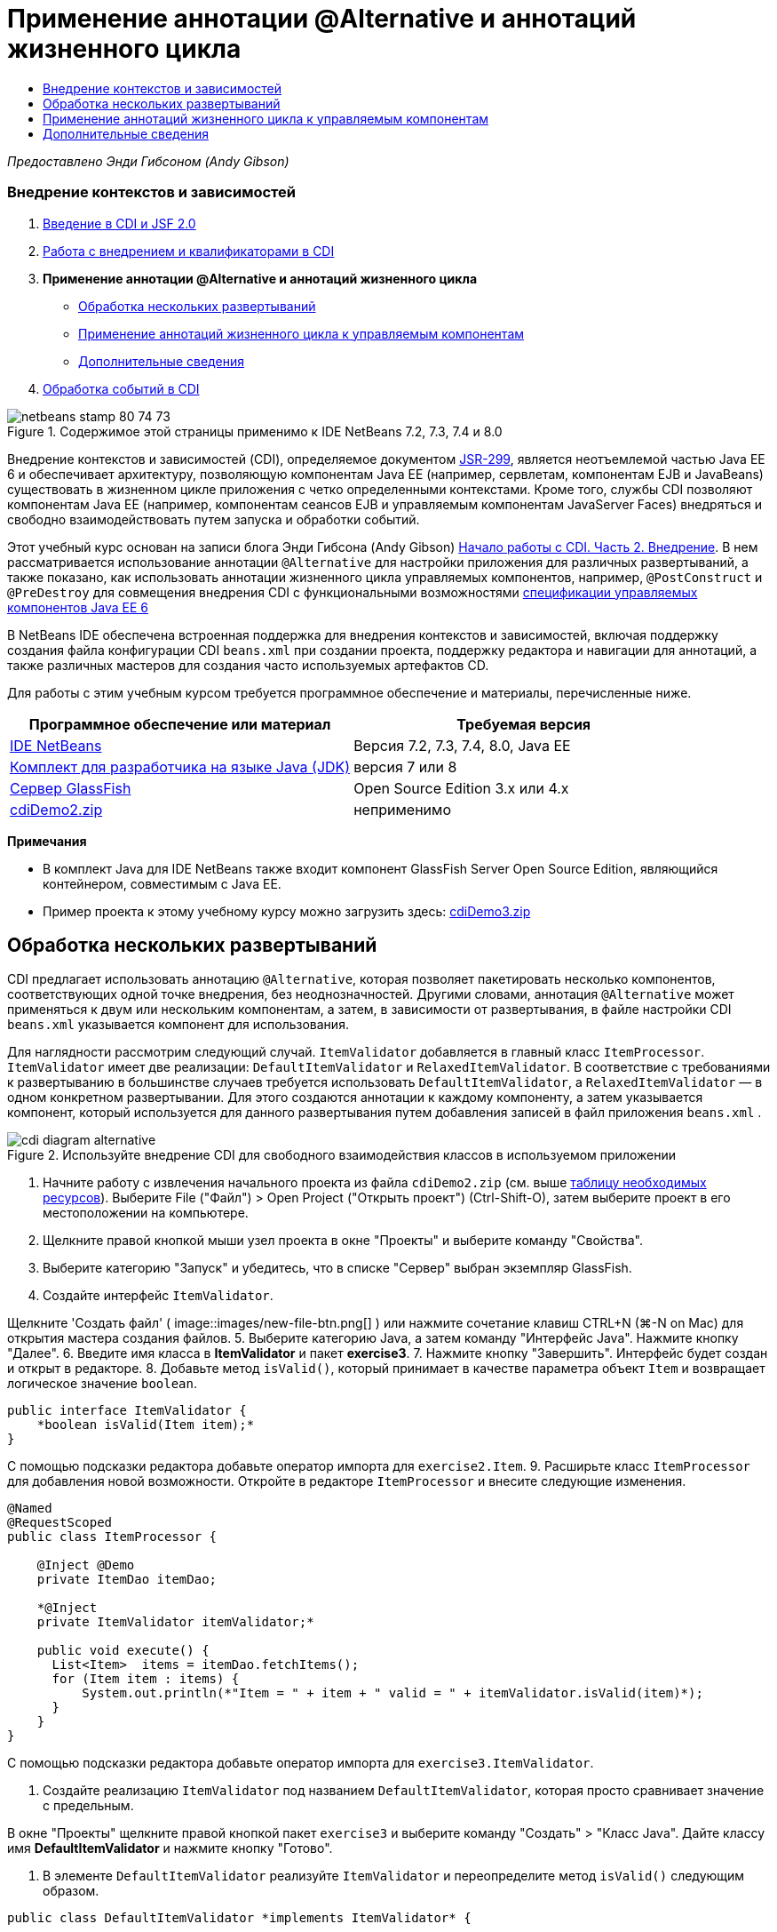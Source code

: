 // 
//     Licensed to the Apache Software Foundation (ASF) under one
//     or more contributor license agreements.  See the NOTICE file
//     distributed with this work for additional information
//     regarding copyright ownership.  The ASF licenses this file
//     to you under the Apache License, Version 2.0 (the
//     "License"); you may not use this file except in compliance
//     with the License.  You may obtain a copy of the License at
// 
//       http://www.apache.org/licenses/LICENSE-2.0
// 
//     Unless required by applicable law or agreed to in writing,
//     software distributed under the License is distributed on an
//     "AS IS" BASIS, WITHOUT WARRANTIES OR CONDITIONS OF ANY
//     KIND, either express or implied.  See the License for the
//     specific language governing permissions and limitations
//     under the License.
//

= Применение аннотации @Alternative и аннотаций жизненного цикла
:jbake-type: tutorial
:jbake-tags: tutorials 
:jbake-status: published
:icons: font
:syntax: true
:source-highlighter: pygments
:toc: left
:toc-title:
:description: Применение аннотации @Alternative и аннотаций жизненного цикла - Apache NetBeans
:keywords: Apache NetBeans, Tutorials, Применение аннотации @Alternative и аннотаций жизненного цикла

_Предоставлено Энди Гибсоном (Andy Gibson)_


=== Внедрение контекстов и зависимостей

1. link:cdi-intro.html[+Введение в CDI и JSF 2.0+]
2. link:cdi-inject.html[+Работа с внедрением и квалификаторами в CDI+]
3. *Применение аннотации @Alternative и аннотаций жизненного цикла*
* <<alternative,Обработка нескольких развертываний>>
* <<lifecycle,Применение аннотаций жизненного цикла к управляемым компонентам>>
* <<seealso,Дополнительные сведения>>
4. link:cdi-events.html[+Обработка событий в CDI+]

image::images/netbeans-stamp-80-74-73.png[title="Содержимое этой страницы применимо к IDE NetBeans 7.2, 7.3, 7.4 и 8.0"]

Внедрение контекстов и зависимостей (CDI), определяемое документом link:http://jcp.org/en/jsr/detail?id=299[+JSR-299+], является неотъемлемой частью Java EE 6 и обеспечивает архитектуру, позволяющую компонентам Java EE (например, сервлетам, компонентам EJB и JavaBeans) существовать в жизненном цикле приложения с четко определенными контекстами. Кроме того, службы CDI позволяют компонентам Java EE (например, компонентам сеансов EJB и управляемым компонентам JavaServer Faces) внедряться и свободно взаимодействовать путем запуска и обработки событий.

Этот учебный курс основан на записи блога Энди Гибсона (Andy Gibson) link:http://www.andygibson.net/blog/index.php/2009/12/22/getting-started-with-cdi-part-2-injection/[+Начало работы с CDI. Часть 2. Внедрение+]. В нем рассматривается использование аннотации `@Alternative` для настройки приложения для различных развертываний, а также показано, как использовать аннотации жизненного цикла управляемых компонентов, например, `@PostConstruct` и `@PreDestroy` для совмещения внедрения CDI с функциональными возможностями link:http://jcp.org/en/jsr/detail?id=316[+спецификации управляемых компонентов Java EE 6+]

В NetBeans IDE обеспечена встроенная поддержка для внедрения контекстов и зависимостей, включая поддержку создания файла конфигурации CDI `beans.xml` при создании проекта, поддержку редактора и навигации для аннотаций, а также различных мастеров для создания часто используемых артефактов CD.


Для работы с этим учебным курсом требуется программное обеспечение и материалы, перечисленные ниже.

|===
|Программное обеспечение или материал |Требуемая версия 

|link:https://netbeans.org/downloads/index.html[+IDE NetBeans+] |Версия 7.2, 7.3, 7.4, 8.0, Java EE 

|link:http://www.oracle.com/technetwork/java/javase/downloads/index.html[+Комплект для разработчика на языке Java (JDK)+] |версия 7 или 8 

|link:http://glassfish.dev.java.net/[+Сервер GlassFish+] |Open Source Edition 3.x или 4.x 

|link:https://netbeans.org/projects/samples/downloads/download/Samples%252FJavaEE%252FcdiDemo2.zip[+cdiDemo2.zip+] |неприменимо 
|===

*Примечания*

* В комплект Java для IDE NetBeans также входит компонент GlassFish Server Open Source Edition, являющийся контейнером, совместимым с Java EE.
* Пример проекта к этому учебному курсу можно загрузить здесь: link:https://netbeans.org/projects/samples/downloads/download/Samples%252FJavaEE%252FcdiDemo3.zip[+cdiDemo3.zip+]



[[alternative]]
== Обработка нескольких развертываний

CDI предлагает использовать аннотацию `@Alternative`, которая позволяет пакетировать несколько компонентов, соответствующих одной точке внедрения, без неоднозначностей. Другими словами, аннотация `@Alternative` может применяться к двум или нескольким компонентам, а затем, в зависимости от развертывания, в файле настройки CDI `beans.xml` указывается компонент для использования.

Для наглядности рассмотрим следующий случай. `ItemValidator` добавляется в главный класс `ItemProcessor`. `ItemValidator` имеет две реализации: `DefaultItemValidator` и `RelaxedItemValidator`. В соответствие с требованиями к развертыванию в большинстве случаев требуется использовать `DefaultItemValidator`, а `RelaxedItemValidator` — в одном конкретном развертывании. Для этого создаются аннотации к каждому компоненту, а затем указывается компонент, который используется для данного развертывания путем добавления записей в файл приложения `beans.xml` .

image::images/cdi-diagram-alternative.png[title="Используйте внедрение CDI для свободного взаимодействия классов в используемом приложении"]

1. Начните работу с извлечения начального проекта из файла `cdiDemo2.zip` (см. выше <<requiredSoftware,таблицу необходимых ресурсов>>). Выберите File ("Файл") > Open Project ("Открыть проект") (Ctrl-Shift-O), затем выберите проект в его местоположении на компьютере.
2. Щелкните правой кнопкой мыши узел проекта в окне "Проекты" и выберите команду "Свойства".
3. Выберите категорию "Запуск" и убедитесь, что в списке "Сервер" выбран экземпляр GlassFish.
4. Создайте интерфейс `ItemValidator`. 

Щелкните 'Создать файл' ( image::images/new-file-btn.png[] ) или нажмите сочетание клавиш CTRL+N (⌘-N on Mac) для открытия мастера создания файлов.
5. Выберите категорию Java, а затем команду "Интерфейс Java". Нажмите кнопку "Далее".
6. Введите имя класса в *ItemValidator* и пакет *exercise3*.
7. Нажмите кнопку "Завершить". Интерфейс будет создан и открыт в редакторе.
8. Добавьте метод `isValid()`, который принимает в качестве параметра объект `Item` и возвращает логическое значение `boolean`.

[source,java]
----

public interface ItemValidator {
    *boolean isValid(Item item);*
}
----
С помощью подсказки редактора добавьте оператор импорта для `exercise2.Item`.
9. Расширьте класс `ItemProcessor` для добавления новой возможности. Откройте в редакторе `ItemProcessor` и внесите следующие изменения.

[source,java]
----

@Named
@RequestScoped
public class ItemProcessor {

    @Inject @Demo
    private ItemDao itemDao;

    *@Inject
    private ItemValidator itemValidator;*

    public void execute() {
      List<Item>  items = itemDao.fetchItems();
      for (Item item : items) {
          System.out.println(*"Item = " + item + " valid = " + itemValidator.isValid(item)*);
      }
    }
}
----

С помощью подсказки редактора добавьте оператор импорта для `exercise3.ItemValidator`.

10. Создайте реализацию `ItemValidator` под названием `DefaultItemValidator`, которая просто сравнивает значение с предельным.

В окне "Проекты" щелкните правой кнопкой пакет `exercise3` и выберите команду "Создать" > "Класс Java". Дайте классу имя *DefaultItemValidator* и нажмите кнопку "Готово".

11. В элементе `DefaultItemValidator` реализуйте `ItemValidator` и переопределите метод `isValid()` следующим образом.

[source,java]
----

public class DefaultItemValidator *implements ItemValidator* {

    *@Override
    public boolean isValid(Item item) {
        return item.getValue() < item.getLimit();
    }*
}
----

С помощью подсказки редактора добавьте оператор импорта для `exercise2.Item`.

12. Нажмите кнопку 'Запустить проект' (image::images/run-project-btn.png[]) на главной панели инструментов IDE. Файл скомпилирован и развернут в GlassFish, и страница приветствия приложения (`process.xhtml`) отображается в веб-браузере.
13. Нажмите кнопку `Выполнить` на странице. Вернитесь в среду IDE и проверьте протокол сервера GlassFish. Журнал сервера отображается в окне вывода (Ctrl-4; ⌘-4 в Mac) на вкладке 'GlassFish'. В нем видно, что элементы проверяются и перечисляются только допустимые элементы, значение которых меньше предельного.

[source,java]
----

INFO: Item = exercise2.Item@e857ac [Value=34, Limit=7] valid = false
INFO: Item = exercise2.Item@63124f52 [Value=4, Limit=37] valid = true
INFO: Item = exercise2.Item@4715c34e [Value=24, Limit=19] valid = false
INFO: Item = exercise2.Item@65c95a57 [Value=89, Limit=32] valid = false
----
image::images/output-window.png[title="Просмотрите журнал сервера в окне вывода"]
14. Теперь рассмотрим случай, в котором вам необходимо выполнить развертывание в другом месте, менее жестком, считающим компонент недопустимым только в том случае, если его значение более чем в два раза превышает ограничение. Может потребоваться другой компонент для реализации интерфейса `ItemValidator` для данной логики.

Создайте новую реализацию `ItemValidator` с именем `RelaxedItemValidator`. В окне "Проекты" щелкните правой кнопкой пакет `exercise3` и выберите команду "Создать" > "Класс Java". Дайте классу имя *RelaxedItemValidator* и нажмите кнопку "Готово".

15. Сделайте `RelaxedItemValidator` реализацией `ItemValidator` и переопределите метод `isValid()` следующим образом.

[source,java]
----

public class RelaxedItemValidator *implements ItemValidator* {

    *@Override
    public boolean isValid(Item item) {
        return item.getValue() < (item.getLimit() * 2);
    }*
}
----

С помощью подсказки редактора добавьте оператор импорта для `exercise2.Item`.

16. Для запуска проекта нажмите кнопку 'Запустить проект' ( image::images/run-project-btn.png[] ). Обратите внимание, что теперь развертывание проекта завершается сбоем.
17. Проверьте журнал сервера в окне вывода (Ctrl-4; ⌘-4 в Mac). В протоколе отображается сообщение об ошибке неоднозначной зависимости. Это происходит по причине того, что имеются два класса, реализующих один и тот же интерфейс.

[source,java]
----

org.glassfish.deployment.common.DeploymentException: Injection point has ambiguous dependencies.
Injection point: field exercise2.ItemProcessor.itemValidator;
Qualifiers: [@javax.enterprise.inject.Default()];
Possible dependencies: [exercise3.RelaxedItemValidator, exercise3.DefaultItemValidator]
----

Реализация Weld CDI не способна определить элемент, используемый для данной точки внедрения (`RelaxedItemValidator` или `DefaultItemValidator`).

Как указано выше, единственное отличие связано с развертыванием. Для большинства развертываний можно использовать средство проверки по умолчанию, однако для одного развертывания может потребоваться использование "нежесткой" реализации. В CDI существует аннотация `@Alternative`, которая позволяет пакетировать несколько компонентов, соответствующих одной точке внедрения, без проблем неоднозначности, поскольку при этом используется компонент, указанный в файле `beans.xml` . Это позволяет развертывать в одном модуле обе реализации. При этом отличается только определение в файле `beans.xml` , которое уникально для каждой реализации.

18. Добавьте аннотацию `@Alternative` и соответствующий оператор импорта в `RelaxedItemValidator` и `DefaultItemValidator`. 

Откройте в редакторе `RelaxedItemValidator` и внесите следующие изменения.

[source,java]
----

*import javax.enterprise.inject.Alternative;*
...

*@Alternative*
public class RelaxedItemValidator implements ItemValidator {

    public boolean isValid(Item item) {
        return item.getValue() < (item.getLimit() * 2);
    }
}
----

Введите '`@Al`', затем нажмите CTRL+ПРОБЕЛ для вызова автозавершения кода. Поскольку возможен только один вариант, аннотация `@Alternative` завершается, а в начале файла автоматически добавляется соответствующий оператор импорта для `javax.enterprise.inject.Alternative`. Как правило, при нажатии CTRL+ПРОБЕЛ в аннотациях также вызывается всплывающая документация Javadoc.

image::images/code-completion-alternative.png[title="Нажмите Ctrl-Space в аннотациях для вызова документации Javadoc"]

Переключитесь к `DefaultItemValidator` (нажмите сочетание клавиш CTRL+TAB) и внесите следующее изменение.


[source,java]
----

*import javax.enterprise.inject.Alternative;*
...

*@Alternative*
public class DefaultItemValidator implements ItemValidator {

    public boolean isValid(Item item) {
        return item.getValue() < item.getLimit();
    }
}
----

Выполняя развертывание приложения сейчас, вы получите ошибку "неудовлетворенная зависимость", так как два подходящих компонента были определены как альтернативные, но ни один из них не был активирован в файле `beans.xml` .

19. С помощью диалогового окна "Переход к файлу" в среде IDE откройте файл `beans.xml` . Выберите пункт "Переход" > "Переход к файлу" в главном меню среды IDE (сочетание клавиш ALT+SHIFT+O; CTRL+SHIFT+O в Mac OS), затем введите `beans`. Нажмите кнопку "ОК". image::images/go-to-file.png[title="С помощью диалогового окна &quot;Переход к файлу&quot; быстро найдите файл проекта."]
20. Внесите следующие изменения в файл `beans.xml`

[source,xml]
----

<beans xmlns="http://java.sun.com/xml/ns/javaee"
    xmlns:xsi="http://www.w3.org/2001/XMLSchema-instance"
    xsi:schemaLocation="http://java.sun.com/xml/ns/javaee http://java.sun.com/xml/ns/javaee/beans_1_0.xsd">

    *<alternatives>
        <class>exercise3.RelaxedItemValidator</class>
    </alternatives>*

</beans>
----

Данная команда указывает CDI использовать `RelaxedItemValidator` для данного развертывания. Аннотация `@Alternative` может рассматриваться как способ отключения компонента, запрещения его внедрения и разрешения пакетирования реализации с другими компонентами. Добавление компонента в качестве альтернативы в файл `beans.xml` фактически снова разрешает компонент, делая его доступным для внедрения. Перемещение этого вида метаданных в файл `beans.xml` позволяет связать различные версии файла с различными развертываниями.

21. Для запуска проекта нажмите кнопку 'Запустить проект' ( image::images/run-project-btn.png[] ). (В качестве альтернативы нажмите F6; fn-F6 в Mac) В браузере нажмите кнопку '`Выполнить`' на отображаемой странице. Переключите обратно в IDE и проверьте журнал сервера GlassFish, который отображается в окне вывода (Ctrl-4; ⌘-4 в Mac).

[source,java]
----

INFO: Item = exercise2.Item@672f0924 [Value=34, Limit=7] valid = false
INFO: Item = exercise2.Item@41014f68 [Value=4, Limit=37] valid = true
INFO: Item = exercise2.Item@3d04562f [Value=24, Limit=19] valid = true
INFO: Item = exercise2.Item@67b646f4 [Value=89, Limit=32] valid = false
----

Используется реализация `RelaxedItemValidator`, а третий элемент отображается как верный, хотя значение (`24`) больше заданного предела (`19`).



[[lifecycle]]
== Применение аннотаций жизненного цикла к управляемым компонентам

В этом упражнении `ItemErrorHandler` будет добавлен в главный класс `ItemProcessor`. Для добавления выбран `FileErrorReporter`, поскольку он является единственной реализацией интерфейса `ItemErrorHandler`. Для настройки зависящих от жизненного цикла действий класса следует использовать аннотации `@PostConstruct` и `@PreDestroy` из спецификации управляемых компонентов (включенной в link:http://jcp.org/en/jsr/detail?id=316[+JSR 316: спецификация платформы Java, Enterprise Edition 6+]).

image::images/cdi-diagram-lifecycle.png[title="Используйте внедрение CDI для свободного взаимодействия классов в используемом приложении"]

После этого необходимо создать интерфейс `ItemErrorHandler` для обработки обнаруженных недопустимых элементов.

1. В окне "Проекты" щелкните правой кнопкой пакет `exercise3` и выберите команду "Создать" > "Интерфейс Java".
2. В мастере интерфейсов Java введите имя класса *ItemErrorHandler* и имя пакета *exercise3*. Нажмите кнопку "Завершить".

Интерфейс будет создан и открыт в редакторе.

3. Добавьте метод `handleItem()`, принимающий параметр типа `Item`.

[source,java]
----

public interface ItemErrorHandler {
    *void handleItem(Item item);*
}
----

С помощью подсказки редактора добавьте оператор импорта для `exercise2.Item`.

4. Выполните реализацию `ItemErrorHandler` с фиктивным обработчиком `FileErrorReporter`, сохраняющим данные элемента в файл.

В окне "Проекты" щелкните правой кнопкой пакет `exercise3` и выберите команду "Создать" > "Класс Java". Присвойте классу имя *FileErrorReporter* и нажмите кнопку "Готово".

5. Сделайте `FileErrorReporter` реализацией `ItemErrorHandler` и переопределите метод `handleItem()` следующим образом.

[source,java]
----

public class FileErrorReporter *implements ItemErrorHandler* {

    *@Override
    public void handleItem(Item item) {
        System.out.println("Saving " + item + " to file");
    }*
}
----

С помощью подсказки редактора добавьте оператор импорта для `exercise2.Item`.

Вам нужно открыть файл до начала обработки элементов, оставить его открытым в течение процесса добавления содержимого в данный файл, а затем закрыть его по завершении процесса. Можно вручную добавить методы `initProcess()` и `finishProcess()` к компоненту средства сообщения об ошибке, но в этом случае вы не сможете выполнить кодирование интерфейса, так как вызывающей стороне будет необходимо знать данные специфичные для класса методы. Можно добавить те же методы к интерфейсу `ItemErrorReporter`, но в этом случае потребуется выполнить ненужное внедрение данных методов в каждый класс, реализующий данный интерфейс. Вместо этого можно использовать несколько аннотаций жизненного цикла из спецификации управляемых компонентов (входящей в link:http://jcp.org/en/jsr/detail?id=316[+JSR 316: спецификация платформы Java, Enterprise Edition 6+]) для вызова методов в компоненте в конкретных точках жизненного цикла компонента. Метод с аннотацией `@PostConstruct` вызывается после создания компонента и учета всех его зависимостей. Метод с аннотацией `@PreDestroy` аналогичным образом вызывается непосредственно перед удалением компонента контейнером.

6. Добавьте следующие методы `init()` и `release()` с аннотациями `@PostConstruct` и `@PreDestroy`.

[source,java]
----

public class FileErrorReporter implements ItemErrorHandler {

    *@PostConstruct
    public void init() {
        System.out.println("Creating file error reporter");
    }

    @PreDestroy
    public void release() {
        System.out.println("Closing file error reporter");
    }*

    @Override
    public void handleItem(Item item) {
        System.out.println("Saving " + item + " to file");
    }
}
----
7. Исправьте операторы импорта. Либо щелкните правой кнопкой мыши в редакторе и выберите 'Исправить выражения импорта' или нажмите Ctrl-Shift-I (⌘-Shift-I в Mac). В начало файла добавляются операторы импорта для `javax.annotation.PostConstruct` и `javax.annotation.PreDestroy`.
8. После этого добавьте новый компонент `ItemErrorHandler` к `ItemProcessor`.

[source,java]
----

@Named
@RequestScoped
public class ItemProcessor {

    @Inject @Demo
    private ItemDao itemDao;

    @Inject
    private ItemValidator itemValidator;

    *@Inject
    private ItemErrorHandler itemErrorHandler;*

    public void execute() {
        List<Item>  items = itemDao.fetchItems();
        for (Item item : items) {
            *if (!itemValidator.isValid(item)) {
                itemErrorHandler.handleItem(item);
            }*
        }
    }
}
----

С помощью подсказки редактора добавьте оператор импорта для `exercise3.ItemErrorHandler`.

9. Для запуска проекта нажмите кнопку 'Запустить проект' ( image::images/run-project-btn.png[] ). (В качестве альтернативы нажмите F6; fn-F6 в Mac) В браузере нажмите кнопку '`Выполнить`' на отображаемой странице. Переключите обратно в IDE и проверьте журнал сервера GlassFish, который отображается в окне вывода (Ctrl-4; ⌘-4 в Mac).

[source,java]
----

INFO: Creating file error reporter
INFO: Saving exercise2.Item@6257d812 [Value=34, Limit=7] to file
INFO: Saving exercise2.Item@752ab82e [Value=89, Limit=32] to file
INFO: Closing file error reporter
----
link:/about/contact_form.html?to=3&subject=Feedback:%20Using%20CDI%20Injection%20to%20Perform%20Custom%20Validation[+Отправить отзыв по этому учебному курсу+]



[[seealso]]
== Дополнительные сведения

Различные развертывания приложений могут использовать различные правила обработки недопустимых элементов: отклонение элементов, отправку уведомлений, выделение элементов или перечисление их в выходном файле. Кроме того, может потребоваться комбинация этих действий (например, отклонить заказ, отправить письмо менеджеру и записать заказ в файл). Оптимальным способом обработки такой многогранной проблемы является использование _событий_. События CDI рассматриваются в последнем примере этой серии.

* link:cdi-events.html[+Обработка событий в CDI+]

Дополнительные сведения о CDI и Java EE приведены в следующих материалах.

* link:cdi-intro.html[+Начало работы со внедрением контекстов и зависимостей и JSF 2.0+]
* link:cdi-inject.html[+Работа с внедрением и квалификаторами в CDI+]
* link:javaee-gettingstarted.html[+Начало работы с приложениями Java EE+]
* link:http://blogs.oracle.com/enterprisetechtips/entry/using_cdi_and_dependency_injection[+Технические рекомендации по Java EE: использование CDI и внедрения зависимостей для Java в приложении JSF 2.0+]
* link:http://download.oracle.com/javaee/6/tutorial/doc/gjbnr.html[+Учебный курс по Java EE 6, часть V: внедрение контекстов и зависимостей для платформы Java EE+]
* link:http://jcp.org/en/jsr/detail?id=299[+JSR 299: спецификация внедрения контекстов и зависимостей+]
* link:http://jcp.org/en/jsr/detail?id=316[+JSR 316. Платформа Java, спецификация Enterprise Edition 6+]
